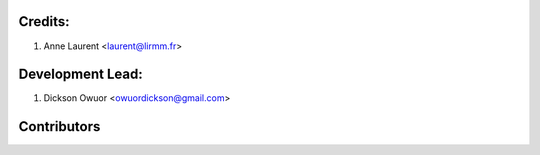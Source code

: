 Credits:
--------
1. Anne Laurent <laurent@lirmm.fr>

Development Lead:
-----------------
1. Dickson Owuor <owuordickson@gmail.com>

Contributors
------------
